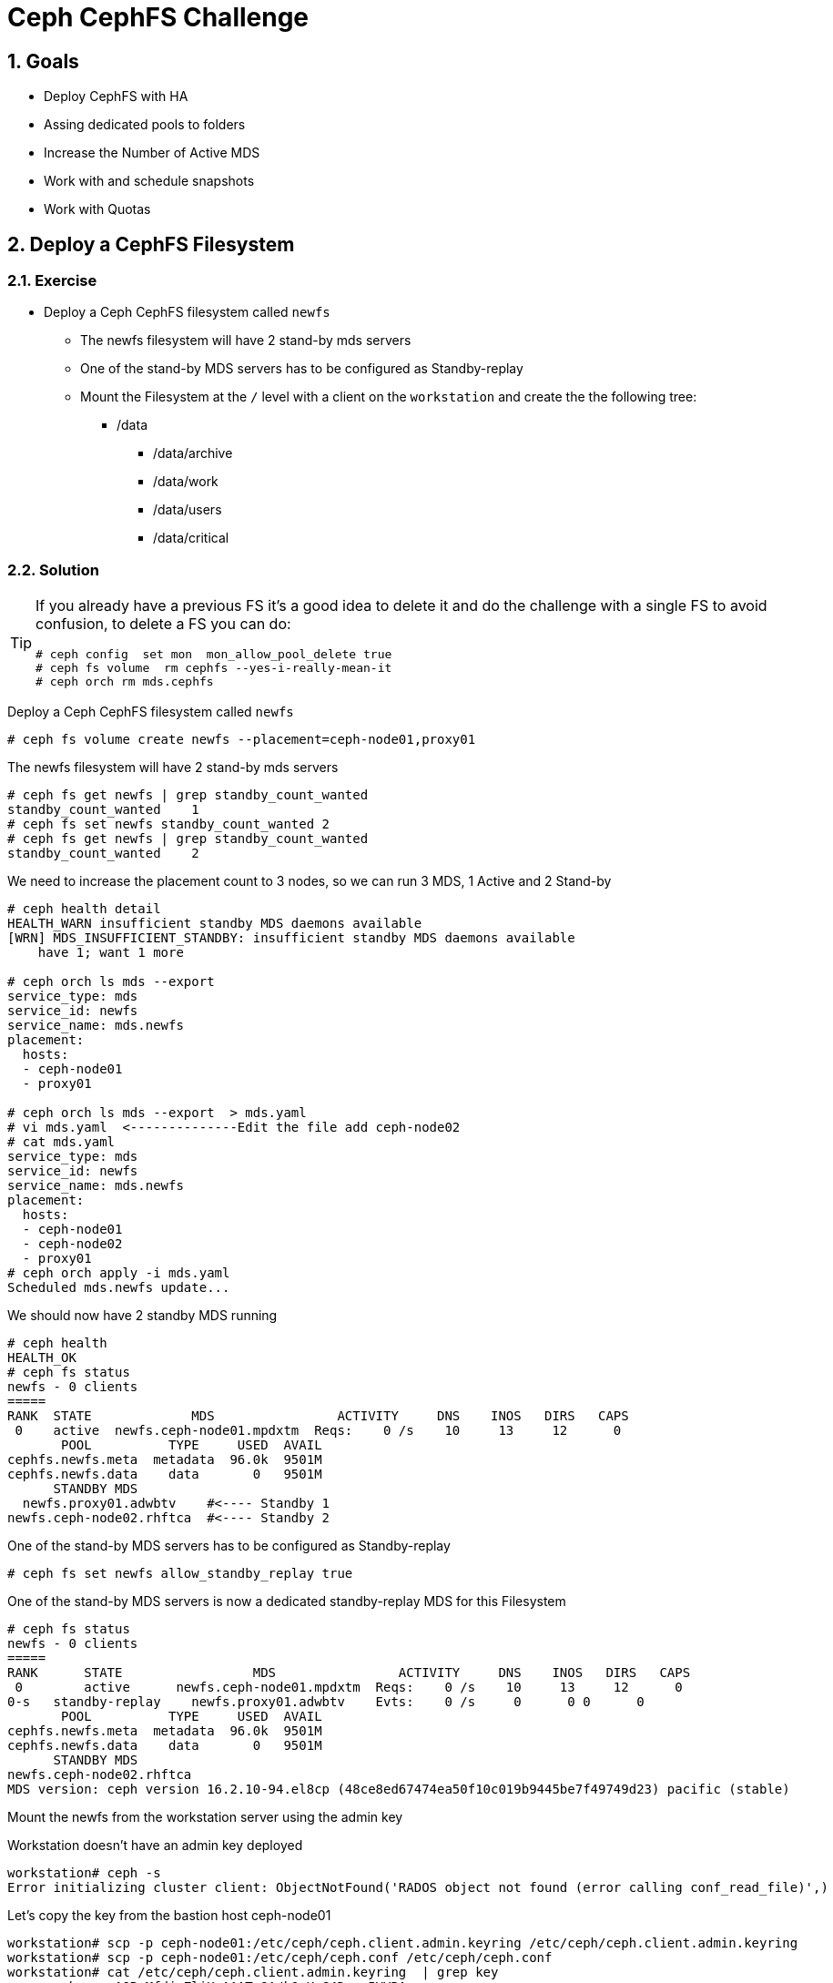 = Ceph CephFS Challenge

:toc:
:toclevels: 3
:icons: font
:source-highlighter: pygments
:source-language: shell
:numbered:
// Activate experimental attribute for Keyboard Shortcut keys
:experimental:

== Goals

* Deploy CephFS with HA
* Assing dedicated pools to folders
* Increase the Number of Active MDS
* Work with and schedule snapshots
* Work with Quotas


== Deploy a CephFS Filesystem

=== Exercise

* Deploy a Ceph CephFS filesystem called `newfs`
** The newfs filesystem will have 2 stand-by mds servers
** One of the stand-by MDS servers has to be configured as Standby-replay
** Mount the Filesystem at the `/` level with a client on the `workstation` and create the
the following tree:
*** /data
**** /data/archive
**** /data/work
**** /data/users
**** /data/critical

=== Solution

[TIP]
====
If you already have a previous FS it's a good idea to delete it and do the
challenge with a single FS to avoid confusion, to delete a FS you can do:

----
# ceph config  set mon  mon_allow_pool_delete true
# ceph fs volume  rm cephfs --yes-i-really-mean-it
# ceph orch rm mds.cephfs
----
====

Deploy a Ceph CephFS filesystem called `newfs`

----
# ceph fs volume create newfs --placement=ceph-node01,proxy01
----

The newfs filesystem will have 2 stand-by mds servers

----
# ceph fs get newfs | grep standby_count_wanted
standby_count_wanted	1
# ceph fs set newfs standby_count_wanted 2
# ceph fs get newfs | grep standby_count_wanted
standby_count_wanted	2
----

We need to increase the placement count to 3 nodes, so we can run 3 MDS, 1
Active and 2 Stand-by

----
# ceph health detail
HEALTH_WARN insufficient standby MDS daemons available
[WRN] MDS_INSUFFICIENT_STANDBY: insufficient standby MDS daemons available
    have 1; want 1 more

# ceph orch ls mds --export
service_type: mds
service_id: newfs
service_name: mds.newfs
placement:
  hosts:
  - ceph-node01
  - proxy01

# ceph orch ls mds --export  > mds.yaml
# vi mds.yaml  <--------------Edit the file add ceph-node02
# cat mds.yaml
service_type: mds
service_id: newfs
service_name: mds.newfs
placement:
  hosts:
  - ceph-node01
  - ceph-node02
  - proxy01
# ceph orch apply -i mds.yaml
Scheduled mds.newfs update...
----

We should now have 2 standby MDS running

----
# ceph health
HEALTH_OK
# ceph fs status
newfs - 0 clients
=====
RANK  STATE             MDS                ACTIVITY     DNS    INOS   DIRS   CAPS
 0    active  newfs.ceph-node01.mpdxtm  Reqs:    0 /s    10     13     12      0
       POOL          TYPE     USED  AVAIL
cephfs.newfs.meta  metadata  96.0k  9501M
cephfs.newfs.data    data       0   9501M
      STANDBY MDS
  newfs.proxy01.adwbtv    #<---- Standby 1
newfs.ceph-node02.rhftca  #<---- Standby 2
----

One of the stand-by MDS servers has to be configured as Standby-replay

----
# ceph fs set newfs allow_standby_replay true
----


One of the stand-by MDS servers is now a dedicated standby-replay MDS for this Filesystem 

----
# ceph fs status
newfs - 0 clients
=====
RANK      STATE                 MDS                ACTIVITY     DNS    INOS   DIRS   CAPS
 0        active      newfs.ceph-node01.mpdxtm  Reqs:    0 /s    10     13     12      0
0-s   standby-replay    newfs.proxy01.adwbtv    Evts:    0 /s     0      0 0      0 
       POOL          TYPE     USED  AVAIL
cephfs.newfs.meta  metadata  96.0k  9501M
cephfs.newfs.data    data       0   9501M
      STANDBY MDS
newfs.ceph-node02.rhftca
MDS version: ceph version 16.2.10-94.el8cp (48ce8ed67474ea50f10c019b9445be7f49749d23) pacific (stable)
----

Mount the newfs from the workstation server using the admin key


Workstation doesn't have an admin key deployed
----
workstation# ceph -s
Error initializing cluster client: ObjectNotFound('RADOS object not found (error calling conf_read_file)',)
----

Let's copy the key from the bastion host ceph-node01

----
workstation# scp -p ceph-node01:/etc/ceph/ceph.client.admin.keyring /etc/ceph/ceph.client.admin.keyring
workstation# scp -p ceph-node01:/etc/ceph/ceph.conf /etc/ceph/ceph.conf
workstation# cat /etc/ceph/ceph.client.admin.keyring  | grep key
	key = AQByMfdjyZliKxAAATe9A/kOwKnG4Dmau5YVRA==
----

And kernel moun the newfs at the / root level

----
workstation# mount -t ceph ceph-node01.example.com,ceph-node02.example.com:/ /mnt -o name=admin,secret="AQByMfdjyZliKxAAATe9A/kOwKnG4Dmau5YVRA=="
----

Create folders

----
workstation# mkdir -p /mnt/data/archive
workstation# mkdir -p /mnt/data/work
workstation# mkdir -p /mnt/data/users
workstation# mkdir -p /mnt/data/critical
----

== Add dedicate a pool to a specific directory

=== Exercise

* The `/data/archive` folder is going to be used for long-lived file archival, a very low number of metadata operations is required, and performance is not an issue.
** Create a new EC pool called `fs_data_archive_ec` with 2+1 and host failure domain
** Assing the new EC pool `fs_data_archive_ec` to folder `/data/archive`

[NOTICE]
====
EC 2+1 schema is not supported for production workloads, check-out supported configurations https://access.redhat.com/articles/1548993[here]
====

=== Solution

Create a new EC pool called `fs_data_archive_ec` with 2+1 and host failure domain

----
# ceph osd erasure-code-profile set profile21 k=2 m=1
# ceph osd pool create fs_data_archive_ec 16 16 erasure profile21
# ceph osd pool application enable fs_data_archive_ec cephfs
----

We need to enable ec overwrites to use an EC pool with Cephfs
----
# ceph osd pool set fs_data_archive_ec allow_ec_overwrites true
----

Add the new pool to our Filesystem
----
# ceph fs add_data_pool newfs fs_data_archive_ec
----

From the workstation, we install attr

----
workstation# dnf install -y attr
----

We modify the pool layout for `/mnt/data/archive` so it uses the new EC pool `fs_data_archive_ec`

----
# setfattr -n ceph.dir.layout.pool -v fs_data_archive_ec /mnt/data/archive
# cp /etc/hosts /mnt/data/archive
# rados -p fs_data_archive_ec ls
10000000005.00000000
----




== Add another Active MDS daemon

=== Exercise

* The `/data/work` folder has a high count of create/delete operations, it's not performing as expected
** Add a new Active MDS daemon and manually ping it to the `/data/work`
** Double the size of the assigned MDS Daemon Cache
** Each Active MDS needs a backup MDS daemon, so you will need to add a new MDS 
as a backup for the new ACTIVE MDS you created

=== Solution

In this example before adding a new active MDS we are going to remove one
standby daemon, currently we have 2:

----
# ceph fs set newfs  standby_count_wanted 1
----

Add two active MDS, increasing max_mds from 1 to 2

----
# ceph fs set newfs max_mds 2
# ceph fs status
newfs - 1 clients
=====
RANK      STATE                 MDS                ACTIVITY     DNS    INOS   DIRS   CAPS
 0        active      newfs.ceph-node01.mpdxtm  Reqs:    0 /s    16     19     17      7
 1        active        newfs.proxy01.cvopqn    Reqs:    0 /s    10     13     11      0
0-s   standby-replay  newfs.ceph-node02.rhftca  Evts:    0 /s     6      9      7      0
----

We can se our new MDS is configured on `Rank 1`, so we are going to pin `Rank
1` to the `/mnt/data/work` directory from the `workstation`:

----
workstation# setfattr -n ceph.dir.pin -v 1 /mnt/data/work
workstation# getfattr -n ceph.dir.pin /mnt/data/work
# file: mnt/data/work
ceph.dir.pin="1"
----

Double the size of the MDS cache for the new Active MDS daemon

----
# ceph config set mds.newfs.proxy01.cvopqn mds_cache_memory_limit 8589934592
----

Add new Standby MDS for the new Active MDS

----
# cat mds.yaml
service_type: mds
service_id: newfs
service_name: mds.newfs
placement:
  hosts:
  - ceph-node01
  - ceph-node02
  - proxy01
  - ceph-node03

# ceph orch apply -i mds.yaml
Scheduled mds.newfs update...

# ceph fs status
newfs - 1 clients
=====
RANK      STATE                 MDS                ACTIVITY     DNS    INOS   DIRS   CAPS
 0        active      newfs.ceph-node01.mpdxtm  Reqs:    0 /s    16     19     17      7
 1        active        newfs.proxy01.cvopqn    Reqs:    0 /s    10     13     11      0
0-s   standby-replay  newfs.ceph-node02.rhftca  Evts:    0 /s     6      9      7      0
1-s   standby-replay  newfs.ceph-node03.ajfkpn  Evts:    0 /s     0      3      1      0
----



== Configure a scheduled snapshot

=== Exercise

* The `/data/critical` folder has important information, periodic snapshots for the folder have to be configured
** Create a schedule snapshot policy for the `/data/critical` that runs every 3 hours.

=== Solution

Create a schedule snapshot policy for the `/data/critical` that runs every 3 hours.

----
# ceph mgr module enable snap_schedule
# ceph fs snap-schedule add /data/critical 3h
# ceph fs snap-schedule list /data/critical
/data/critical 3h
----


== Create Quotas

=== Exercise

* We need to give `user1` privileges to configure quotas on the `/data/users` folder
** Create user1 and assigned the needed client caps to assign quotas
** As user1 set the quota to 100MB for the `/data/users` folder
* As `user2` mount the folder and check the quota limit is working.

=== Solution

Create user1 and assigned the needed client caps to assign quotas

----
# ceph fs authorize newfs client.user1 /data/users rwp
# ceph auth ls | grep -A 4 user1
installed auth entries:
client.user1
	key: AQD/ivdjmrbLJxAATxseoobv9BpgEfwDewe06A==
	caps: [mds] allow rwp fsname=newfs path=/data/users
	caps: [mon] allow r fsname=newfs
	caps: [osd] allow rw tag cephfs data=newfs
----

As user1 set the quota to 100MB for the `/data/users` folder

----
# workstation# umount /mnt
# workstation# mount -t ceph ceph-node01.example.com,ceph-node02.example.com:/data/users /mnt/ -o name=user1,secret="AQD/ivdjmrbLJxAATxseoobv9BpgEfwDewe06A=="
# workstation# setfattr -n ceph.quota.max_bytes -v 10000000 /mnt/
----

We create a new user, user2 with rw permissions on /data/users at try to right
a file of 150 MB:

----
# ceph fs authorize newfs client.user2 /data/users rw
[client.user2]
	key = AQC4jfdj8NovExAAaEJmMkDjMMCXLbin1VLOsQ==

workstation# umount /mnt
workstation# mount -t ceph ceph-node01.example.com,ceph-node02.example.com:/data/users /mnt/ -o name=user2,secret="AQC4jfdj8NovExAAaEJmMkDjMMCXLbin1VLOsQ=="
workstation# dd if=/dev/zero of=/mnt/test-quota bs=1M count=150
dd: error writing '/mnt/test-quota': Disk quota exceeded
14+0 records in
13+0 records out
13631488 bytes (14 MB, 13 MiB) copied, 0.0309827 s, 440 MB/s
----
